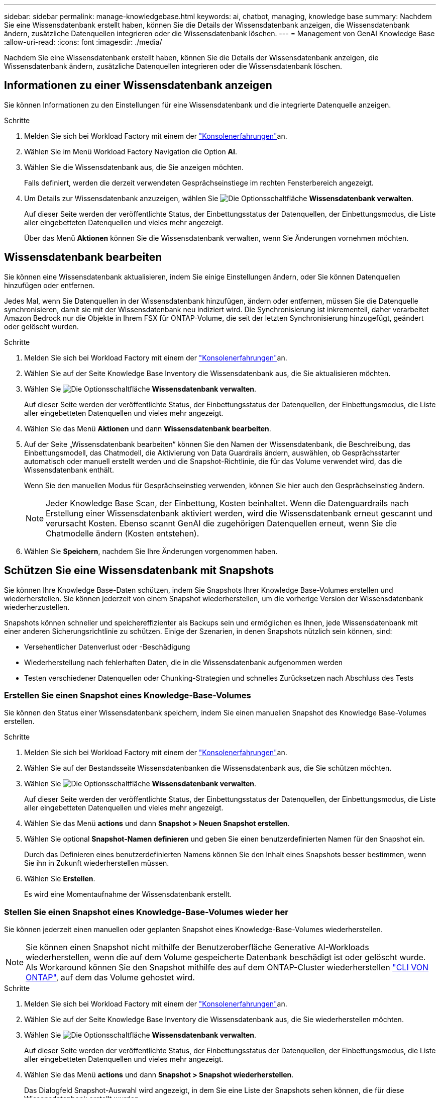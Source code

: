---
sidebar: sidebar 
permalink: manage-knowledgebase.html 
keywords: ai, chatbot, managing, knowledge base 
summary: Nachdem Sie eine Wissensdatenbank erstellt haben, können Sie die Details der Wissensdatenbank anzeigen, die Wissensdatenbank ändern, zusätzliche Datenquellen integrieren oder die Wissensdatenbank löschen. 
---
= Management von GenAI Knowledge Base
:allow-uri-read: 
:icons: font
:imagesdir: ./media/


[role="lead"]
Nachdem Sie eine Wissensdatenbank erstellt haben, können Sie die Details der Wissensdatenbank anzeigen, die Wissensdatenbank ändern, zusätzliche Datenquellen integrieren oder die Wissensdatenbank löschen.



== Informationen zu einer Wissensdatenbank anzeigen

Sie können Informationen zu den Einstellungen für eine Wissensdatenbank und die integrierte Datenquelle anzeigen.

.Schritte
. Melden Sie sich bei Workload Factory mit einem der link:https://docs.netapp.com/us-en/workload-setup-admin/console-experiences.html["Konsolenerfahrungen"^]an.
. Wählen Sie im Menü Workload Factory Navigation die Option *AI*.
. Wählen Sie die Wissensdatenbank aus, die Sie anzeigen möchten.
+
Falls definiert, werden die derzeit verwendeten Gesprächseinstiege im rechten Fensterbereich angezeigt.

. Um Details zur Wissensdatenbank anzuzeigen, wählen Sie image:icon-action.png["Die Optionsschaltfläche"] *Wissensdatenbank verwalten*.
+
Auf dieser Seite werden der veröffentlichte Status, der Einbettungsstatus der Datenquellen, der Einbettungsmodus, die Liste aller eingebetteten Datenquellen und vieles mehr angezeigt.

+
Über das Menü *Aktionen* können Sie die Wissensdatenbank verwalten, wenn Sie Änderungen vornehmen möchten.





== Wissensdatenbank bearbeiten

Sie können eine Wissensdatenbank aktualisieren, indem Sie einige Einstellungen ändern, oder Sie können Datenquellen hinzufügen oder entfernen.

Jedes Mal, wenn Sie Datenquellen in der Wissensdatenbank hinzufügen, ändern oder entfernen, müssen Sie die Datenquelle synchronisieren, damit sie mit der Wissensdatenbank neu indiziert wird. Die Synchronisierung ist inkrementell, daher verarbeitet Amazon Bedrock nur die Objekte in Ihrem FSX für ONTAP-Volume, die seit der letzten Synchronisierung hinzugefügt, geändert oder gelöscht wurden.

.Schritte
. Melden Sie sich bei Workload Factory mit einem der link:https://docs.netapp.com/us-en/workload-setup-admin/console-experiences.html["Konsolenerfahrungen"^]an.
. Wählen Sie auf der Seite Knowledge Base Inventory die Wissensdatenbank aus, die Sie aktualisieren möchten.
. Wählen Sie image:icon-action.png["Die Optionsschaltfläche"] *Wissensdatenbank verwalten*.
+
Auf dieser Seite werden der veröffentlichte Status, der Einbettungsstatus der Datenquellen, der Einbettungsmodus, die Liste aller eingebetteten Datenquellen und vieles mehr angezeigt.

. Wählen Sie das Menü *Aktionen* und dann *Wissensdatenbank bearbeiten*.
. Auf der Seite „Wissensdatenbank bearbeiten“ können Sie den Namen der Wissensdatenbank, die Beschreibung, das Einbettungsmodell, das Chatmodell, die Aktivierung von Data Guardrails ändern, auswählen, ob Gesprächsstarter automatisch oder manuell erstellt werden und die Snapshot-Richtlinie, die für das Volume verwendet wird, das die Wissensdatenbank enthält.
+
Wenn Sie den manuellen Modus für Gesprächseinstieg verwenden, können Sie hier auch den Gesprächseinstieg ändern.

+

NOTE: Jeder Knowledge Base Scan, der Einbettung, Kosten beinhaltet. Wenn die Datenguardrails nach Erstellung einer Wissensdatenbank aktiviert werden, wird die Wissensdatenbank erneut gescannt und verursacht Kosten. Ebenso scannt GenAI die zugehörigen Datenquellen erneut, wenn Sie die Chatmodelle ändern (Kosten entstehen).

. Wählen Sie *Speichern*, nachdem Sie Ihre Änderungen vorgenommen haben.




== Schützen Sie eine Wissensdatenbank mit Snapshots

Sie können Ihre Knowledge Base-Daten schützen, indem Sie Snapshots Ihrer Knowledge Base-Volumes erstellen und wiederherstellen. Sie können jederzeit von einem Snapshot wiederherstellen, um die vorherige Version der Wissensdatenbank wiederherzustellen.

Snapshots können schneller und speichereffizienter als Backups sein und ermöglichen es Ihnen, jede Wissensdatenbank mit einer anderen Sicherungsrichtlinie zu schützen. Einige der Szenarien, in denen Snapshots nützlich sein können, sind:

* Versehentlicher Datenverlust oder -Beschädigung
* Wiederherstellung nach fehlerhaften Daten, die in die Wissensdatenbank aufgenommen werden
* Testen verschiedener Datenquellen oder Chunking-Strategien und schnelles Zurücksetzen nach Abschluss des Tests




=== Erstellen Sie einen Snapshot eines Knowledge-Base-Volumes

Sie können den Status einer Wissensdatenbank speichern, indem Sie einen manuellen Snapshot des Knowledge Base-Volumes erstellen.

.Schritte
. Melden Sie sich bei Workload Factory mit einem der link:https://docs.netapp.com/us-en/workload-setup-admin/console-experiences.html["Konsolenerfahrungen"^]an.
. Wählen Sie auf der Bestandsseite Wissensdatenbanken die Wissensdatenbank aus, die Sie schützen möchten.
. Wählen Sie image:icon-action.png["Die Optionsschaltfläche"] *Wissensdatenbank verwalten*.
+
Auf dieser Seite werden der veröffentlichte Status, der Einbettungsstatus der Datenquellen, der Einbettungsmodus, die Liste aller eingebetteten Datenquellen und vieles mehr angezeigt.

. Wählen Sie das Menü *actions* und dann *Snapshot > Neuen Snapshot erstellen*.
. Wählen Sie optional *Snapshot-Namen definieren* und geben Sie einen benutzerdefinierten Namen für den Snapshot ein.
+
Durch das Definieren eines benutzerdefinierten Namens können Sie den Inhalt eines Snapshots besser bestimmen, wenn Sie ihn in Zukunft wiederherstellen müssen.

. Wählen Sie *Erstellen*.
+
Es wird eine Momentaufnahme der Wissensdatenbank erstellt.





=== Stellen Sie einen Snapshot eines Knowledge-Base-Volumes wieder her

Sie können jederzeit einen manuellen oder geplanten Snapshot eines Knowledge-Base-Volumes wiederherstellen.


NOTE: Sie können einen Snapshot nicht mithilfe der Benutzeroberfläche Generative AI-Workloads wiederherstellen, wenn die auf dem Volume gespeicherte Datenbank beschädigt ist oder gelöscht wurde. Als Workaround können Sie den Snapshot mithilfe des auf dem ONTAP-Cluster wiederherstellen https://docs.netapp.com/us-en/ontap-cli/volume-snapshot-restore.html["CLI VON ONTAP"^], auf dem das Volume gehostet wird.

.Schritte
. Melden Sie sich bei Workload Factory mit einem der link:https://docs.netapp.com/us-en/workload-setup-admin/console-experiences.html["Konsolenerfahrungen"^]an.
. Wählen Sie auf der Seite Knowledge Base Inventory die Wissensdatenbank aus, die Sie wiederherstellen möchten.
. Wählen Sie image:icon-action.png["Die Optionsschaltfläche"] *Wissensdatenbank verwalten*.
+
Auf dieser Seite werden der veröffentlichte Status, der Einbettungsstatus der Datenquellen, der Einbettungsmodus, die Liste aller eingebetteten Datenquellen und vieles mehr angezeigt.

. Wählen Sie das Menü *actions* und dann *Snapshot > Snapshot wiederherstellen*.
+
Das Dialogfeld Snapshot-Auswahl wird angezeigt, in dem Sie eine Liste der Snapshots sehen können, die für diese Wissensdatenbank erstellt wurden.

. (Optional) Wählen Sie die Option *laufende und geplante Scans anhalten nach dem Wiederherstellen des Snapshots* aus, wenn geplante und aktuell ausgeführte Datenquellenscans nach der Wiederherstellung des Snapshots fortgesetzt werden sollen.
+
Diese Option ist standardmäßig aktiviert, um sicherzustellen, dass ein Scan nicht stattfindet, während sich die Wissensdatenbank in einem teilweise wiederhergestellten Zustand befindet, oder dass ein Scan keine frisch wiederhergestellte Wissensdatenbank mit älteren Daten aktualisiert.

. Wählen Sie den zu wiederherstellenden Snapshot aus der Liste aus.
. Wählen Sie *Wiederherstellen*.




=== Klonen einer Wissensdatenbank

Sie können eine neue Wissensdatenbank aus einem Momentaufnahme der Wissensdatenbank erstellen. Dies ist nützlich, wenn die ursprüngliche Wissensdatenbank beschädigt ist oder verloren geht.

.Schritte
. Melden Sie sich bei Workload Factory mit einem der link:https://docs.netapp.com/us-en/workload-setup-admin/console-experiences.html["Konsolenerfahrungen"^]an.
. Wählen Sie auf der Seite Knowledge Base Inventory die Wissensdatenbank aus, die Sie wiederherstellen möchten.
. Wählen Sie image:icon-action.png["Die Optionsschaltfläche"] *Wissensdatenbank verwalten*.
+
Auf dieser Seite werden der veröffentlichte Status, der Einbettungsstatus der Datenquellen, der Einbettungsmodus, die Liste aller eingebetteten Datenquellen und vieles mehr angezeigt.

. Wählen Sie das Menü *actions* und dann *Snapshot > Clone Knowledge Base*.
+
Das Dialogfeld Klonen wird angezeigt.

. Deaktivieren Sie optional die Option *Anhalten der laufenden und geplanten Scans nach dem Klonen des Snapshots*, wenn geplante und aktuell ausgeführte Datenquellen-Scans nach dem Klonen des Snapshots fortgesetzt werden sollen.
+
Diese Option ist standardmäßig aktiviert, um sicherzustellen, dass ein Scan nicht stattfindet, während sich die Wissensdatenbank in einem teilweise wiederhergestellten Zustand befindet, oder dass ein Scan keine frisch wiederhergestellte Wissensdatenbank mit älteren Daten aktualisiert.

. Wählen Sie den zu klonenden Snapshot aus der Liste aus.
. Wählen Sie *Weiter*.
. Geben Sie einen Namen für die neue Wissensdatenbank ein.
. Wählen Sie einen Dateisystem-SVM- und Volume-Namen für die neue Wissensdatenbank aus.
. Wählen Sie *Clone*.




== Fügen Sie einer Wissensdatenbank zusätzliche Datenquellen hinzu

Sie können zusätzliche Datenquellen in Ihre Wissensdatenbank einbetten, um diese mit zusätzlichen Unternehmensdaten zu füllen.

.Schritte
. Melden Sie sich bei Workload Factory mit einem der link:https://docs.netapp.com/us-en/workload-setup-admin/console-experiences.html["Konsolenerfahrungen"^]an.
. Wählen Sie auf der Seite Knowledge Base Inventory die Wissensdatenbank aus, in die Sie die Datenquelle hinzufügen möchten.
. Wählen Sie image:icon-action.png["Die Optionsschaltfläche"] *Datenquelle hinzufügen*.
. *Wählen Sie ein Dateisystem*: Wählen Sie das FSX für ONTAP Dateisystem, in dem sich Ihre Datenquelldateien befinden, und wählen Sie *Weiter*.
. *Wählen Sie ein Volume*: Wählen Sie das Volume aus, auf dem sich Ihre Quelldateien befinden, und wählen Sie *Weiter*.
+
Bei der Auswahl der mit dem SMB-Protokoll gespeicherten Dateien müssen Sie die Active Directory-Informationen eingeben, einschließlich Domäne, IP-Adresse, Benutzername und Passwort.

. *Wählen Sie eine Datenquelle*: Wählen Sie den Speicherort der Datenquelle basierend darauf, wo Sie die Dateien gespeichert haben. Dies kann ein ganzes Volume sein, oder nur ein bestimmter Ordner oder Unterordner im Volume, und wählen Sie *Weiter*.
. *Konfigurationen*: Konfigurieren Sie, wie die Datenquelle Informationen aus Ihren Dateien einliest und welche Dateien sie in Scans enthält:
+
** *Datenquelle definieren*: Definieren Sie im Abschnitt *Chunking-Strategie*, wie die GenAI-Engine den Inhalt der Datenquelle in Blöcke teilt, wenn die Datenquelle in eine Wissensdatenbank integriert ist. Sie können eine der folgenden Strategien wählen:
+
*** *Multi-Sentence Chunking*: Organisiert Informationen aus Ihrer Datenquelle in Satzbausteine. Sie können festlegen, wie viele Sätze jedes Stück ausmachen (bis zu 100).
*** *Überlappendes Chunking*: Organisiert Informationen aus Ihrer Datenquelle in zeichendefinierte Blöcke, die benachbarte Blöcke überlappen können. Sie können die Größe jedes Chunk in Zeichen auswählen und festlegen, wie viel sich jeder Chunk mit benachbarten Chunks überschneidet. Sie können eine Chunk-Größe von 50 bis 3000 Zeichen und einen Überlappungsprozentsatz von 1 bis 99 % konfigurieren.
+

NOTE: Die Auswahl eines hohen Prozentsatzes für Überschneidungen kann den Speicherbedarf erheblich erhöhen, da die Abrufgenauigkeit nur geringfügig verbessert wird.



** *Dateifilterung*: Konfigurieren Sie, welche Dateien in Scans enthalten sind:
+
*** Wählen Sie im Abschnitt *Unterstützung für Dateitypen* entweder alle Dateitypen aus oder wählen Sie einzelne Dateitypen aus, um sie in die Datenquellprüfungen einzubeziehen.
+
Wenn Sie Bilder oder PDF-Dateien einfügen, analysiert BlueXP  Workload Factory for GenAI Text in den Bildern (einschließlich Bilder in PDF-Dokumenten) und verursacht dadurch höhere Kosten.

+
Beim Einbeziehen von Textdaten aus Bildern ist GenAI nicht in der Lage, personenbezogene Daten (PII) aus dem Bild zu maskieren, wenn die gescannten Textdaten aus Ihrer Umgebung an AWS gesendet werden. Sobald die Daten jedoch gespeichert sind, werden alle PII in der GenAI-Datenbank maskiert.

+

NOTE: Ihre Wahl, Bilddateien in Scans aufzunehmen, hängt mit dem Chatmodell der Wissensdatenbank zusammen. Wenn Sie Bilddateien in Scans aufnehmen, muss das Chatmodell Bilder unterstützen. Wenn hier Bilddateitypen ausgewählt sind, können Sie die Wissensdatenbank nicht auf ein Chatmodell umschalten, das keine Bilddateien unterstützt.

*** Wählen Sie im Abschnitt *Dateiänderungszeitfilter* die Option, die Aufnahme von Dateien basierend auf ihrer Änderungszeit zu aktivieren oder zu deaktivieren. Wenn Sie die Zeitfilterung für die Änderung aktivieren, wählen Sie einen Datumsbereich aus der Liste aus.
+

NOTE: Wenn Sie Dateien auf Basis eines Änderungsdatums einbeziehen, werden die Dateien aus dem periodischen Scan ausgeschlossen, und die Datenquelle enthält diese Dateien nicht, sobald der Datumsbereich nicht erfüllt ist (die Dateien wurden nicht innerhalb des von Ihnen angegebenen Datumsbereichs geändert).





. Im Abschnitt *permission aware*, der nur verfügbar ist, wenn sich die von Ihnen ausgewählte Datenquelle auf einem Volume befindet, das das SMB-Protokoll verwendet, können Sie permission-aware Antworten aktivieren oder deaktivieren:
+
** *Enabled*: Benutzer des Chatbot, die auf diese Wissensdatenbank zugreifen, erhalten nur Antworten auf Abfragen aus Datenquellen, auf die sie zugreifen können.
** *Disabled*: Benutzer des Chatbot erhalten Antworten über Inhalte aus allen integrierten Datenquellen.


. Wählen Sie *Hinzufügen*, um diese Datenquelle zu Ihrer Wissensdatenbank hinzuzufügen.


.Ergebnis
Die Datenquelle ist in Ihre Wissensdatenbank integriert.



== Synchronisieren Sie Ihre Datenquellen mit einer Wissensdatenbank

Datenquellen werden automatisch einmal täglich mit der zugehörigen Wissensdatenbank synchronisiert, sodass Änderungen der Datenquelle im Chatbot berücksichtigt werden. Wenn Sie Änderungen an einer Ihrer Datenquellen vornehmen und die Daten sofort synchronisieren möchten, können Sie eine On-Demand-Synchronisierung durchführen.

Die Synchronisierung ist inkrementell, daher verarbeitet Amazon Bedrock nur die Objekte in Ihren Datenquellen, die seit der letzten Synchronisierung hinzugefügt, geändert oder gelöscht wurden.

.Schritte
. Melden Sie sich bei Workload Factory mit einem der link:https://docs.netapp.com/us-en/workload-setup-admin/console-experiences.html["Konsolenerfahrungen"^]an.
. Wählen Sie auf der Seite Knowledge Base Inventory die Wissensdatenbank aus, die Sie synchronisieren möchten.
. Wählen Sie image:icon-action.png["Die Optionsschaltfläche"] *Wissensdatenbank verwalten*.
. Wählen Sie das Menü *Aktionen* und dann *Jetzt scannen*.
+
Sie sehen eine Meldung, dass Ihre Datenquellen gescannt werden, und eine abschließende Meldung, wenn der Scan abgeschlossen ist.



.Ergebnis
Die Wissensdatenbank wird mit den angehängten Datenquellen synchronisiert und jeder aktive Chatbot verwendet die neuesten Informationen aus Ihren Datenquellen.



== Bewerten Sie Chatmodelle, bevor Sie eine Wissensdatenbank erstellen

Sie können die verfügbaren grundlegenden Chatmodelle bewerten, bevor Sie eine Wissensdatenbank erstellen, damit Sie sehen können, welches Modell für Ihre Implementierung am besten geeignet ist. Da der Modellsupport je nach AWS-Region variiert, finden Sie unter https://docs.aws.amazon.com/bedrock/latest/userguide/models-regions.html["Dieser AWS Dokumentationsseite"^] Informationen dazu, welche Modelle in den Regionen verwendet werden können, in denen Sie Ihre Knowledge Base bereitstellen möchten.


NOTE: Diese Funktion ist nur verfügbar, wenn keine Wissensdatenbanken erstellt wurden -- wenn auf der Bestandsseite der Wissensdatenbanken keine Wissensdatenbanken vorhanden sind.

.Schritte
. Melden Sie sich bei Workload Factory mit einem der link:https://docs.netapp.com/us-en/workload-setup-admin/console-experiences.html["Konsolenerfahrungen"^]an.
. Auf der Bestandsseite der Wissensbasen sehen Sie die Option, das Chatmodell auf der rechten Seite der Seite für den Chatbot auszuwählen.
. Wählen Sie das Chatmodell aus der Liste aus, und geben Sie eine Reihe von Fragen in den Eingabebereich ein, um zu sehen, wie der Chatbot reagiert.
. Testen Sie mehrere Modelle, um herauszufinden, welches Modell sich am besten für Ihre Implementierung eignet.


.Ergebnis
Verwenden Sie dieses Chatmodell, wenn Sie Ihre Wissensdatenbank erstellen.



== Heben Sie die Veröffentlichung Ihrer Wissensdatenbank auf

Nachdem Sie Ihre Wissensdatenbank veröffentlicht haben, damit sie in eine Chatbot-Anwendung integriert werden kann, können Sie die Veröffentlichung aufheben, wenn Sie den Zugriff der Chatbot-Anwendung auf die Wissensdatenbank deaktivieren möchten.

Durch das Aufheben der Veröffentlichung der Wissensdatenbank werden alle Chat-Anwendungen nicht mehr funktionsfähig. Der eindeutige API-Endpunkt, auf den die Wissensdatenbank zugegriffen werden konnte, ist deaktiviert.

.Schritte
. Melden Sie sich bei Workload Factory mit einem der link:https://docs.netapp.com/us-en/workload-setup-admin/console-experiences.html["Konsolenerfahrungen"^]an.
. Wählen Sie auf der Bestandsseite Wissensdatenbanken die Wissensdatenbank aus, die Sie für die Veröffentlichung aufheben möchten.
. Wählen Sie image:icon-action.png["Die Optionsschaltfläche"] *Wissensdatenbank verwalten*.
+
Auf dieser Seite werden der veröffentlichte Status, der Einbettungsstatus der Datenquellen, der Einbettungsmodus und die Liste aller eingebetteten Datenquellen angezeigt.

. Wählen Sie das Menü *actions* und dann *Unpublish*.


.Ergebnis
Die Wissensdatenbank ist deaktiviert und kann nicht mehr von einer Chatbot-Anwendung aufgerufen werden.



== Löschen einer Wissensdatenbank

Wenn Sie keine Wissensdatenbank mehr benötigen, können Sie sie löschen. Wenn Sie eine Wissensdatenbank löschen, wird sie aus der Workload Factory entfernt und das Volume, das die Wissensdatenbank enthält, wird gelöscht. Alle Anwendungen oder Chatbots, die die Wissensdatenbank nutzen, funktionieren nicht mehr. Das Löschen einer Wissensdatenbank ist nicht umkehrbar.

Wenn Sie eine Wissensdatenbank löschen, sollten Sie auch die Zuordnung der Wissensdatenbank zu allen Agenten aufheben, mit denen sie verknüpft ist, um alle Ressourcen, die der Wissensdatenbank zugeordnet sind, vollständig zu löschen.

.Schritte
. Melden Sie sich bei Workload Factory mit einem der link:https://docs.netapp.com/us-en/workload-setup-admin/console-experiences.html["Konsolenerfahrungen"^]an.
. Wählen Sie auf der Bestandsseite Wissensdatenbanken die Wissensdatenbank aus, die Sie löschen möchten.
. Wählen Sie image:icon-action.png["Die Optionsschaltfläche"] *Wissensdatenbank verwalten*.
. Wählen Sie das Menü *Aktionen* und dann *Wissensdatenbank löschen*.
. Bestätigen Sie im Dialogfeld Wissensdatenbank löschen, dass Sie löschen möchten, und wählen Sie *Löschen*.


.Ergebnis
Die Wissensdatenbank wird aus der Workload-Fabrik entfernt und das zugehörige Volume wird gelöscht.
